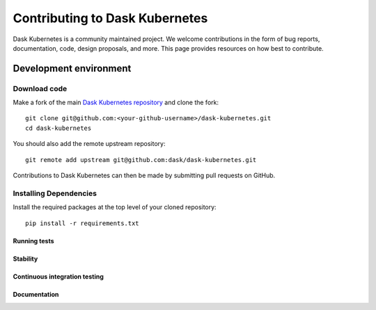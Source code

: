 
Contributing to Dask Kubernetes
===============================
Dask Kubernetes is a community maintained project. We welcome contributions in the form of bug reports, documentation, code, design proposals, and more. This page provides resources on how best to contribute.

Development environment
-----------------------

Download code
~~~~~~~~~~~~~

Make a fork of the main `Dask Kubernetes repository <https://github.com/Matt711/dask-kubernetes>`_ and
clone the fork::

   git clone git@github.com:<your-github-username>/dask-kubernetes.git
   cd dask-kubernetes

You should also add the remote upstream repository::

   git remote add upstream git@github.com:dask/dask-kubernetes.git

Contributions to Dask Kubernetes can then be made by submitting pull requests on GitHub.

Installing Dependencies
~~~~~~~~~~~~~~~~~~~~~~~

Install the required packages at the top level of your cloned repository::
    
    pip install -r requirements.txt

Running tests
'''''''''''''

Stability
'''''''''

Continuous integration testing
''''''''''''''''''''''''''''''

Documentation
'''''''''''''